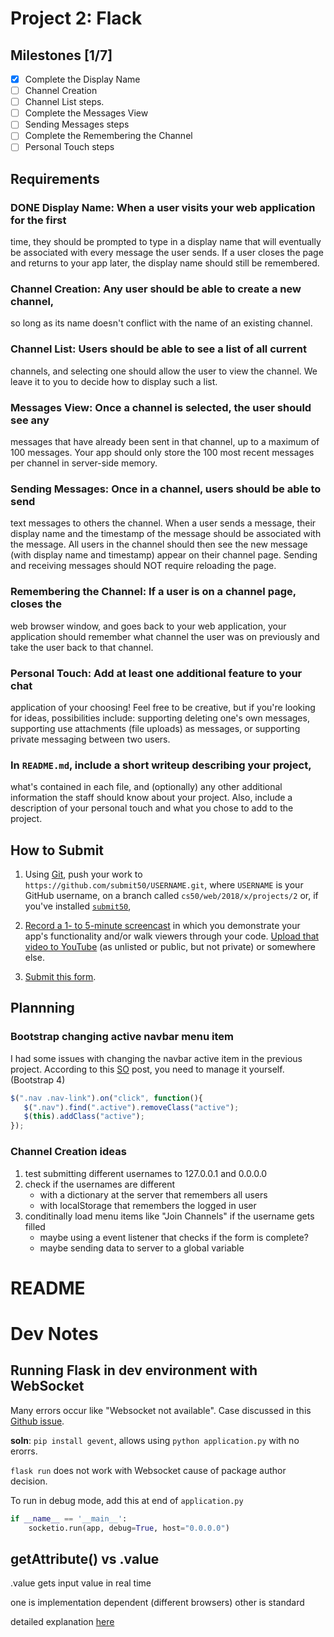 * Project 2: Flack
  :PROPERTIES:
  :CUSTOM_ID: project-2-flack
  :END:

** Milestones [1/7]
   :PROPERTIES:
   :CUSTOM_ID: milestones
   :END:

- [X] Complete the Display Name
- [ ] Channel Creation
- [ ] Channel List steps.
- [ ] Complete the Messages View
- [ ] Sending Messages steps
- [ ] Complete the Remembering the Channel
- [ ] Personal Touch steps

** Requirements
   :PROPERTIES:
   :CUSTOM_ID: requirements
   :END:
*** DONE *Display Name*: When a user visits your web application for the first
 time, they should be prompted to type in a display name that will
 eventually be associated with every message the user sends. If a user
 closes the page and returns to your app later, the display name
 should still be remembered.

*** *Channel Creation*: Any user should be able to create a new channel,
 so long as its name doesn't conflict with the name of an existing
 channel.

*** *Channel List*: Users should be able to see a list of all current
 channels, and selecting one should allow the user to view the
 channel. We leave it to you to decide how to display such a list.

*** *Messages View*: Once a channel is selected, the user should see any
 messages that have already been sent in that channel, up to a maximum
 of 100 messages. Your app should only store the 100 most recent
 messages per channel in server-side memory.

*** *Sending Messages*: Once in a channel, users should be able to send
 text messages to others the channel. When a user sends a message,
 their display name and the timestamp of the message should be
 associated with the message. All users in the channel should then see
 the new message (with display name and timestamp) appear on their
 channel page. Sending and receiving messages should NOT require
 reloading the page.

*** *Remembering the Channel*: If a user is on a channel page, closes the
 web browser window, and goes back to your web application, your
 application should remember what channel the user was on previously
 and take the user back to that channel.

*** *Personal Touch*: Add at least one additional feature to your chat
 application of your choosing! Feel free to be creative, but if you're
 looking for ideas, possibilities include: supporting deleting one's
 own messages, supporting use attachments (file uploads) as messages,
 or supporting private messaging between two users.

*** In =README.md=, include a short writeup describing your project,
 what's contained in each file, and (optionally) any other additional
 information the staff should know about your project. Also, include a
 description of your personal touch and what you chose to add to the
 project.

** How to Submit
   :PROPERTIES:
   :CUSTOM_ID: how-to-submit
   :END:

1. Using [[https://git-scm.com/downloads][Git]], push your work to =https://github.com/submit50/USERNAME.git=, where =USERNAME= is your
   GitHub username, on a branch called =cs50/web/2018/x/projects/2= or, if you've installed
   [[https://cs50.readthedocs.io/submit50/][=submit50=]],

2. [[https://www.howtogeek.com/205742/how-to-record-your-windows-mac-linux-android-or-ios-screen/][Record a 1- to 5-minute screencast]] in which you demonstrate your app's functionality and/or walk
   viewers through your code.  [[https://www.youtube.com/upload][Upload that video to YouTube]] (as unlisted or public, but not private)
   or somewhere else.

3. [[https://forms.cs50.io/35643afd-5a3b-4482-bcec-ddbc61af297f][Submit this form]].


** Plannning

*** Bootstrap changing active navbar menu item
I had some issues with changing the navbar active item in the previous project.
According to this [[https://stackoverflow.com/questions/24514717/bootstrap-navbar-active-state-not-working?rq=1][SO]] post, you need to manage it yourself. (Bootstrap 4)

#+BEGIN_SRC javascript
$(".nav .nav-link").on("click", function(){
   $(".nav").find(".active").removeClass("active");
   $(this).addClass("active");
});
#+END_SRC

*** Channel Creation ideas
1. test submitting different usernames to 127.0.0.1 and 0.0.0.0
2. check if the usernames are different
   - with a dictionary at the server that remembers all users
   - with localStorage that remembers the logged in user
3. conditinally load menu items like "Join Channels" if the username gets filled
   - maybe using a event listener that checks if the form is complete?
   - maybe sending data to server to a global variable
* README
* Dev Notes

** Running Flask in dev environment with WebSocket
Many errors occur like "Websocket not available". Case discussed
in this [[https://github.com/miguelgrinberg/Flask-SocketIO/issues/647][Github issue]].

*soln*: =pip install gevent=, allows using =python application.py= with no erorrs.

 =flask run= does not work with Websocket cause of package author decision.

To run in debug mode, add this at end of =application.py=
#+BEGIN_SRC python
if __name__ == '__main__':
    socketio.run(app, debug=True, host="0.0.0.0")
#+END_SRC

** getAttribute() vs .value
.value gets input value in real time

one is implementation dependent (different browsers) other is standard

detailed explanation [[https://stackoverflow.com/questions/11973678/difference-between-element-value-and-element-getattributevalue][here]]
